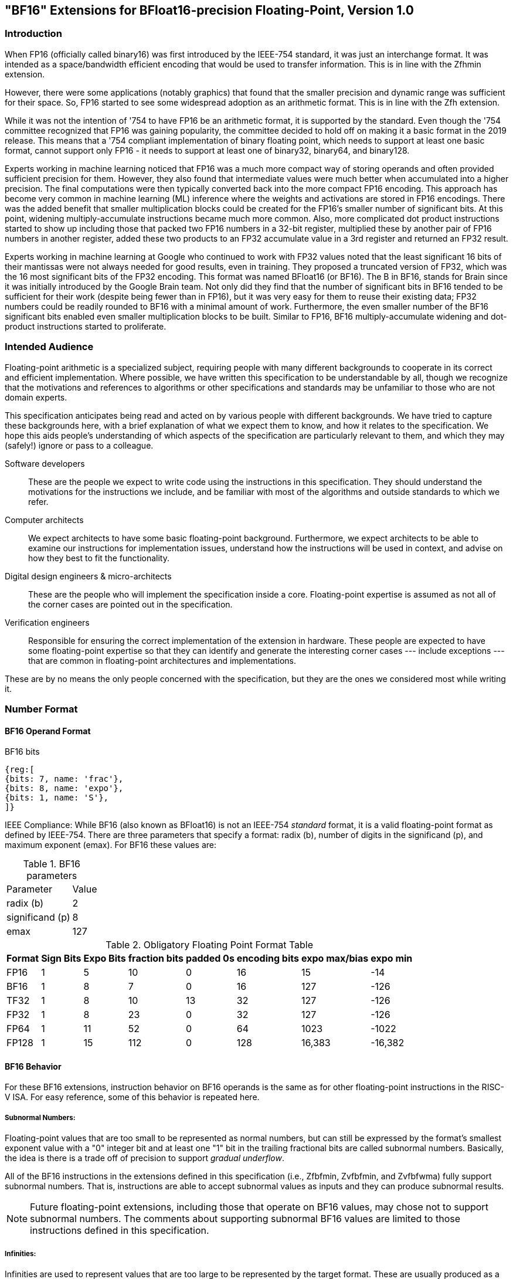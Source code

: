 [[bf16]]
== "BF16" Extensions for BFloat16-precision Floating-Point, Version 1.0

[[BF16_introduction]]
=== Introduction

When FP16 (officially called binary16) was first introduced by the IEEE-754 standard,
it was just an interchange format. It was intended as a space/bandwidth efficient
encoding that would be used to transfer information. This is in line with the Zfhmin
extension.

However, there were some applications (notably graphics) that found that the smaller
precision and dynamic range was sufficient for their space. So, FP16 started to see
some widespread adoption as an arithmetic format. This is in line with
the Zfh extension.

While it was not the intention of '754 to have FP16 be an arithmetic format, it is
supported by the standard. Even though the '754 committee recognized that FP16 was
gaining popularity, the committee decided to hold off on making it a basic format
in the 2019 release. This means that a '754 compliant implementation of binary
floating point, which needs to support at least one basic format, cannot support
only FP16 - it needs to support at least one of binary32, binary64, and binary128.

Experts working in machine learning noticed that FP16 was a much more compact way of
storing operands and often provided sufficient precision for them. However, they also
found that intermediate values were much better when accumulated into a higher precision.
The final computations were then typically converted back into the more compact FP16
encoding.  This approach has become very common in machine learning
(ML) inference where the weights and
activations are stored in FP16 encodings.  There was the added benefit that smaller
multiplication blocks could be created for the FP16's smaller number of significant bits. At this
point, widening multiply-accumulate instructions became much more common. Also, more
complicated dot product instructions started to show up including those that packed two
FP16 numbers in a 32-bit register, multiplied these by another pair of FP16 numbers in
another register, added these two products to an FP32 accumulate value in a 3rd register
and returned an FP32 result.

Experts working in machine learning at Google who continued to work with FP32 values
noted that the least significant 16 bits of their mantissas were not always needed
for good results, even in training. They proposed a truncated version of FP32, which was
the 16 most significant bits of the FP32 encoding. This format was named BFloat16
(or BF16). The B in BF16, stands for Brain since it was initially introduced
by the Google Brain team. Not only did they find that the number of
significant bits in BF16 tended to be sufficient for their work (despite being fewer than
in FP16), but it was very easy for them to reuse their existing data; FP32 numbers could
be readily rounded to BF16 with a minimal amount of work. Furthermore, the even smaller
number of the BF16 significant bits enabled even smaller
multiplication blocks to be built. Similar
to FP16, BF16 multiply-accumulate widening and dot-product instructions started to
proliferate.

// include::riscv-bfloat16-audience.adoc[]
[[BF16_audience]]
=== Intended Audience
Floating-point arithmetic is a specialized subject, requiring people with many different
backgrounds to cooperate in its correct and efficient implementation.
Where possible, we have written this specification to be understandable by
all, though we recognize that the motivations and references to
algorithms or other specifications and standards may be unfamiliar to those
who are not domain experts.

This specification anticipates being read and acted on by various people
with different backgrounds.
We have tried to capture these backgrounds
here, with a brief explanation of what we expect them to know, and how
it relates to the specification.
We hope this aids people's understanding of which aspects of the specification
are particularly relevant to them, and which they may (safely!) ignore or
pass to a colleague.

Software developers::
These are the people we expect to write code using the instructions
in this specification.
They should understand the motivations for the
instructions we include, and be familiar with most of the algorithms
and outside standards to which we refer.

Computer architects::
We expect architects to have some basic floating-point background.
Furthermore, we expect architects to be able to examine our instructions
for implementation issues, understand how the instructions will be used
in context, and advise on how they best to fit the functionality.

Digital design engineers & micro-architects::
These are the people who will implement the specification inside a
core. Floating-point expertise is assumed as not all of the corner
cases are pointed out in the specification.

Verification engineers::
Responsible for ensuring the correct implementation of the extension
in hardware. These people are expected to have some floating-point
expertise so that they can identify and generate the interesting corner
cases --- include exceptions --- that are common in floating-point
architectures and implementations.


These are by no means the only people concerned with the specification,
but they are the ones we considered most while writing it.

[[BF16_format]]
=== Number Format

==== BF16 Operand Format

BF16 bits::
[wavedrom, , svg]
....
{reg:[
{bits: 7, name: 'frac'},
{bits: 8, name: 'expo'},
{bits: 1, name: 'S'},
]}
....

IEEE Compliance: While BF16 (also known as BFloat16) is not an IEEE-754 _standard_ format, it is a valid
floating-point format as defined by IEEE-754.
There are three parameters that specify a format: radix (b), number of digits in the significand (p),
and maximum exponent (emax).
For BF16 these values are:

[%autowidth]
.BF16 parameters
[cols = "2,1"]
|===
| Parameter | Value
|radix (b)|2
|significand (p)|8
|emax|127
|===


[%autowidth]
.Obligatory Floating Point Format Table
[cols = "1,1,1,1,1,1,1,1"]
|===
|Format|Sign Bits|Expo Bits|fraction bits|padded 0s|encoding bits|expo max/bias|expo min

|FP16    |1| 5|10| 0|16|  15| -14
|BF16|1| 8| 7| 0|16| 127|-126
|TF32    |1| 8|10|13|32| 127|-126
|FP32    |1| 8|23| 0|32| 127|-126
|FP64    |1|11|52| 0|64|1023|-1022
|FP128   |1|15|112|0|128|16,383|-16,382
|===

==== BF16 Behavior

For these BF16 extensions, instruction behavior on BF16 operands is the same as for other floating-point
instructions in the RISC-V ISA. For easy reference, some of this behavior is repeated here.

===== Subnormal Numbers:
Floating-point values that are too small to be represented as normal numbers, but can still be expressed
by the format's smallest exponent value with a "0" integer bit and at least one "1" bit
in the trailing fractional bits are called subnormal numbers. Basically, the idea is there is
a trade off of precision to support _gradual underflow_.

All of the BF16 instructions in the extensions defined in this specification (i.e., Zfbfmin, Zvfbfmin,
and Zvfbfwma) fully support subnormal numbers. That is, instructions are able to accept subnormal values as
inputs and they can produce subnormal results.


[NOTE]
====
Future floating-point extensions, including those that operate on BF16 values, may chose not to support subnormal numbers.
The comments about supporting subnormal BF16 values are limited to those instructions defined in this specification.
====

=====  Infinities:
Infinities are used to represent values that are too large to be represented by the target format.
These are usually produced as a result of overflows (depending on the rounding mode), but can also
be provided as inputs. Infinities have a sign associated with them: there are positive infinities and negative infinities.

Infinities are important for keeping meaningless results from being operated upon.

===== NaNs

NaN stands for Not a Number.

There are two types of NaNs: signalling (sNaN) and quiet (qNaN). No computational
instruction will ever produce an sNaN; These are only provided as input data. Operating on an sNaN will cause
an invalid operation exception. Operating on a Quiet NaN usually does not cause an exception.

QNaNs are provided as the result of an operation when it cannot be represented
as a number or infinity. For example, performing the square root of -1 will result in a qNaN because
there is no real number that can represent the result. NaNs can also be used as inputs.

NaNs include a sign bit, but the bit has no meaning.

NaNs are important for keeping meaningless results from being operated upon.

Except where otherwise explicitly stated, when the result of a floating-point operation is a qNaN, it
is the RISC-V canonical NaN. For BF16, the RISC-V canonical NaN corresponds to the pattern of _0x7fc0_ which
is the most significant 16 bits of the RISC-V single-precision canonical NaN.

===== Scalar NaN Boxing

RISC-V applies NaN boxing to scalar results and checks for NaN boxing when a floating-point operation
--- even a vector-scalar operation --- consumes a value from a scalar floating-point register.
If the value is properly NaN-boxed, its least significant bits are used as the operand, otherwise
it is treated as if it were the canonical QNaN.

NaN boxing is nothing more than putting the smaller encoding in the least significant bits of a register
and setting all of the more significant bits to “1”. This matches the encoding of a qNaN (although
not the canonical NaN) in the larger precision.

Nan-boxing never affects the value of the operand itself, it just changes the bits of the register that
are more significant than the operand's most significant bit.


=====  Rounding Modes:

As is the case with other floating-point instructions,
the BF16 instructions support all 5 RISC-V Floating-point rounding modes.
These modes can be specified in the `rm` field of scalar instructions
as well as in the `frm` CSR

[%autowidth]
.RISC-V Floating Point Rounding Modes
[cols = "1,1,1"]
|===
|Rounding Mode | Mnemonic | Meaning
|000 | RNE | Round to Nearest, ties to Even
|001 | RTZ | Round towards Zero
|010 | RDN | Round Down (towards −∞)
|011 | RUP | Round Up (towards +∞)
|100 | RMM | Round to Nearest, ties to Max Magnitude
|===

As with other scalar floating-point instructions, the rounding mode field
`rm` can also take on the
`DYN` encoding, which indicates that the instruction uses the rounding
mode specified in the `frm` CSR.

[%autowidth]
.Additional encoding for the `rm` field of scalar instructions
[cols = "1,1,1"]
|===
|Rounding Mode | Mnemonic | Meaning
|111 | DYN | select dynamic rounding mode
|===

In practice, the default IEEE rounding mode (round to nearest, ties to even) is generally used for arithmetic.

===== Handling exceptions
RISC-V supports IEEE-defined default exception handling. BF16 is no exception.

Default exception handling, as defined by IEEE, is a simple and effective approach to producing results
in exceptional cases. For the coder to be able to see what has happened, and take further action if needed,
BF16 instructions set floating-point exception flags the same way as all other floating-point instructions
in RISC-V.

====== Underflow

The IEEE-defined underflow exception requires that a result be inexact and tiny, where tininess can be
detected before or after rounding. In RISC-V, tininess is detected after rounding.

It is important to note that the detection of tininess after rounding requires its own rounding
that is different from the final result rounding.  This tininess detection requires rounding as if the
exponent were unbounded.
This means that the input to the rounder is always a normal number.
This is different from the final result rounding where the input to the rounder is a subnormal number when
the value is too small to be represented as a normal number in the target format.
The two different roundings can result in underflow being signalled for results that are rounded
back to the normal range.

As is defined in '754, under default exception handling, underflow is only signalled when the result is tiny
and inexact. In such a case, both the underflow and inexact flags are raised.

<<<

[[BF16_extensions]]
=== Extensions

The group of extensions introduced by the BF16 Instruction Set
Extensions is listed here.

Detection of individual BF16 extensions uses the
unified software-based RISC-V discovery method.

[NOTE]
====
At the time of writing, these discovery mechanisms are still a work in
progress.
====

The BF16 extensions defined in this specification (i.e., `Zfbfmin`,
`Zvfbfmin`, and `Zvfbfwma`) depend on the single-precision floating-point extension
`F`. Furthermore, the vector BF16 extensions (i.e.,`Zvfbfmin`, and
`Zvfbfwma`) depend on the `"V"` Vector Extension for Application
Processors or the `Zve32f` Vector Extension for Embedded Processors.

As stated later in this specification,
there exists a dependency between the newly defined extensions:
`Zvfbfwma` depends on `Zfbfmin`
and `Zvfbfmin`.

This initial set of BF16 extensions provides very basic functionality
including  scalar and vector conversion between BF16 and
single-precision values, and vector widening multiply-accumulate
instructions.


// include::riscv-bfloat16-zfbfmin.adoc[]
[[zfbfmin, Zfbfmin]]
==== `Zfbfmin` - Scalar BF16 Converts

This extension provides the minimal set of instructions needed to enable scalar support
of the BF16 format. It enables BF16 as an interchange format as it provides conversion
between BF16 values and FP32 values.

This extension depends upon the single-precision floating-point extension
`F`, and the `FLH`, `FSH`, `FMV.X.H`, and `FMV.H.X` instructions as
defined in the `Zfh` extension.

[NOTE]
====
While conversion instructions tend to include all supported formats, in these extensions we
only support conversion between BF16 and FP32 as we are targeting a special use case.
These extensions are intended to support the case where BF16 values are used as reduced
precision versions of FP32 values, where use of BF16 provides a two-fold advantage for
storage, bandwidth, and computation. In this use case, the BF16 values are typically
multiplied by each other and accumulated into FP32 sums.
These sums are typically converted to BF16
and then used as subsequent inputs. The operations on the BF16 values can be performed
on the CPU or a loosely coupled coprocessor.

Subsequent extensions might provide support for native BF16 arithmetic. Such extensions
could add additional conversion
instructions to allow all supported formats to be converted to and from BF16.
====

[NOTE]
====
BF16 addition, subtraction, multiplication, division, and square-root operations can be
faithfully emulated by converting the BF16 operands to single-precision, performing the
operation using single-precision arithmetic, and then converting back to BF16. Performing
BF16 fused multiply-addition using this method can produce results that differ by 1-ulp
on some inputs for the RNE and RMM rounding modes.


Conversions between BF16 and formats larger than FP32 can be
emulated.
Exact widening conversions from BF16 can be synthesized by first
converting to FP32 and then converting from FP32 to the target
precision.
Conversions narrowing to BF16 can be synthesized by first
converting to FP32 through a series of halving steps and then
converting from FP32 to BF16.
As with the fused multiply-addition instruction described above,
this method of converting values to BF16 can be off by 1-ulp
on some inputs for the RNE and RMM rounding modes.
====

[%autowidth]
[%header,cols="2,4"]
|===
|Mnemonic
|Instruction
|FCVT.BF16.S    | <<insns-fcvt.bf16.s>>
|FCVT.S.BF16    | <<insns-fcvt.s.bf16>>
|FLH            |
|FSH            |
|FMV.H.X        |
|FMV.X.H        |
|===

// include::riscv-bfloat16-zvfbfmin.adoc[]
[[zvfbfmin,Zvfbfmin]]
==== `Zvfbfmin` - Vector BF16 Converts

This extension provides the minimal set of instructions needed to enable vector support of the BF16
format. It enables BF16 as an interchange format as it provides conversion between BF16 values
and FP32 values.

This extension depends upon `Zve32f` vector extension.

[NOTE]
====
While conversion instructions tend to include all supported formats, in these extensions we
only support conversion between BF16 and FP32 as we are targeting a special use case.
These extensions are intended to support the case where BF16 values are used as reduced
precision versions of FP32 values, where use of BF16 provides a two-fold advantage for
storage, bandwidth, and computation. In this use case, the BF16 values are typically
multiplied by each other and accumulated into FP32 sums.
These sums are typically converted to BF16
and then used as subsequent inputs. The operations on the BF16 values can be performed
on the CPU or a loosely coupled coprocessor.

Subsequent extensions might provide support for native BF16 arithmetic. Such extensions
could add additional conversion
instructions to allow all supported formats to be converted to and from BF16.
====

[NOTE]
====
BF16 addition, subtraction, multiplication, division, and square-root operations can be
faithfully emulated by converting the BF16 operands to single-precision, performing the
operation using single-precision arithmetic, and then converting back to BF16. Performing
BF16 fused multiply-addition using this method can produce results that differ by 1-ulp
on some inputs for the RNE and RMM rounding modes.

Conversions between BF16 and formats larger than FP32 can be
faithfully emulated.
Exact widening conversions from BF16 can be synthesized by first
converting to FP32 and then converting from FP32 to the target
precision. Conversions narrowing to BF16 can be synthesized by first
converting to FP32 through a series of halving steps using
vector round-towards-odd narrowing conversion instructions
(_vfncvt.rod.f.f.w_). The final convert from FP32 to BF16 would use
the desired rounding mode.

====

[%autowidth]
[%header,cols="^2,4"]
|===
|Mnemonic
|Instruction
| vfncvtbf16.f.f.w   | <<insns-vfncvtbf16.f.f.w>>
| vfwcvtbf16.f.f.v   | <<insns-vfwcvtbf16.f.f.v>>
|===

// include::riscv-bfloat16-zvfbfwma.adoc[]
[[zvfbfwma,Zvfbfwma]]
==== `Zvfbfwma` - Vector BF16 widening mul-add

This extension provides
a vector widening BF16 mul-add instruction that accumulates into FP32.

This extension depends upon the `Zvfbfmin` extension and the `Zfbfmin` extension.

[%autowidth]
[%header,cols="2,4"]
|===
|Mnemonic
|Instruction

|VFWMACCBF16 | <<insns-vfwmaccbf16>>
|===


[[BF16_insns, reftext="BF16 Instructions"]]
=== Instructions

// include::insns/fcvt_BF16_S.adoc[]
// <<<
[[insns-fcvt.bf16.s, Convert FP32 to BF16]]

==== fcvt.bf16.s

Synopsis::
Convert FP32 value to a BF16 value

Mnemonic::
fcvt.bf16.s rd, rs1

Encoding::
[wavedrom, , svg]
....
{reg:[
{bits: 7, name: '1010011', attr: ['OP-FP']},
{bits: 5, name: 'rd'},
{bits: 3, name: 'rm'},
{bits: 5, name: 'rs1'},
{bits: 5, name: '01000', attr: ['bf16.s']},
{bits: 2, name: '10', attr: ['h']},
{bits: 5, name: '01000', attr: 'fcvt'},
]}
....


[NOTE]
====
.Encoding
While the mnemonic of this instruction is consistent with that of the other RISC-V floating-point convert instructions,
a new encoding is used in bits 24:20.

`BF16.S` and `H` are used to signify that the source is FP32 and the destination is BF16.
====


Description::
Narrowing convert FP32 value to a BF16 value. Round according to the RM field.

This instruction is similar to other narrowing
floating-point-to-floating-point conversion instructions.


Exceptions:  Overflow, Underflow, Inexact, Invalid

Included in: <<zfbfmin>>

<<<
// include::insns/fcvt_S_BF16.adoc[]
// <<<
[[insns-fcvt.s.bf16, Convert BF16 to FP32]]
==== fcvt.s.bf16

Synopsis::
Convert BF16 value to an FP32 value

Mnemonic::
fcvt.s.bf16 rd, rs1

Encoding::
[wavedrom, , svg]
....
{reg:[
{bits: 7, name: '1010011', attr: ['OP-FP']},
{bits: 5, name: 'rd'},
{bits: 3, name: 'rm'},
{bits: 5, name: 'rs1'},
{bits: 5, name: '00110', attr: ['bf16']},
{bits: 2, name: '00', attr: ['s']},
{bits: 5, name: '01000', attr: 'fcvt'},
]}
....

[NOTE]
====
.Encoding
While the mnemonic of this instruction is consistent with that of the other RISC-V floating-point
convert instructions, a new encoding is
used in bits 24:20 to indicate that the source is BF16.
====


Description::
Converts a BF16 value to an FP32 value. The conversion is exact.

This instruction is similar to other widening
floating-point-to-floating-point conversion instructions.

[NOTE]
====
If the input is normal or infinity, the BF16 encoded value is shifted
to the left by 16 places and the
least significant 16 bits are written with 0s.

The result is NaN-boxed by writing the most significant `FLEN`-32 bits with 1s.
====



Exceptions: Invalid

Included in: <<zfbfmin>>

<<<

// include::insns/vfncvtbf16_f_f_w.adoc[]
// <<<
[[insns-vfncvtbf16.f.f.w, Vector convert FP32 to BF16]]
==== vfncvtbf16.f.f.w

Synopsis::
Vector convert FP32 to BF16

Mnemonic::
vfncvtbf16.f.f.w vd, vs2, vm

Encoding::
[wavedrom, , svg]
....
{reg:[
{bits: 7, name: '1010111', attr:['OP-V']},
{bits: 5, name: 'vd'},
{bits: 3, name: '001', attr:['OPFVV']},
{bits: 5, name: '11101', attr:['vfncvtbf16']},
{bits: 5, name: 'vs2'},
{bits: 1, name: 'vm'},
{bits: 6, name: '010010', attr:['VFUNARY0']},
]}
....

Reserved Encodings::
* `SEW` is any value other than 16

Arguments::

[%autowidth]
[%header,cols="4,2,2,2"]
|===
|Register
|Direction
|EEW
|Definition

| Vs2 | input  | 32  | FP32 Source
| Vd  | output | 16  | BF16 Result
|===



Description::
Narrowing convert from FP32 to BF16. Round according to the _frm_ register.

This instruction is similar to `vfncvt.f.f.w` which converts a
floating-point value in a 2*SEW-width format into an SEW-width format.
However, here the SEW-width format is limited to BF16.

Exceptions:  Overflow, Underflow, Inexact, Invalid

Included in: <<zvfbfmin>>

<<<

// include::insns/vfwcvtbf16_f_f_v.adoc[]
// <<<
[[insns-vfwcvtbf16.f.f.v, Vector convert BF16 to FP32]]
==== vfwcvtbf16.f.f.v

Synopsis::
Vector convert BF16 to FP32

Mnemonic::
vfwcvtbf16.f.f.v vd, vs2, vm

Encoding::
[wavedrom, , svg]
....
{reg:[
{bits: 7, name: '1010111', attr:['OP-V']},
{bits: 5, name: 'vd'},
{bits: 3, name: '001', attr:['OPFVV']},
{bits: 5, name: '01101', attr:['vfwcvtbf16']},
{bits: 5, name: 'vs2'},
{bits: 1, name: 'vm'},
{bits: 6, name: '010010', attr:['VFUNARY0']},
]}
....

Reserved Encodings::
* `SEW` is any value other than 16

Arguments::
[%autowidth]
[%header,cols="4,2,2,2"]
|===
|Register
|Direction
|EEW
|Definition

| Vs2 | input  | 16  | BF16 Source
| Vd  | output | 32  | FP32 Result
|===

Description::
Widening convert from BF16 to FP32. The conversion is exact.

This instruction is similar to `vfwcvt.f.f.v` which converts a
floating-point value in an SEW-width format into a 2*SEW-width format.
However, here the SEW-width format is limited to BF16.

[NOTE]
====
If the input is normal or infinity, the BF16 encoded value is shifted
to the left by 16 places and the
least significant 16 bits are written with 0s.
====

Exceptions: Invalid

Included in: <<zvfbfmin>>

<<<

// include::insns/vfwmaccbf16.adoc[]
// <<<
[#insns-vfwmaccbf16, reftext="Vector BF16 widening multiply-accumulate"]
==== vfwmaccbf16

Synopsis::
Vector BF16 widening multiply-accumulate

Mnemonic::
vfwmaccbf16.vv vd, vs1, vs2, vm +
vfwmaccbf16.vf vd, rs1, vs2, vm +

Encoding (Vector-Vector)::
[wavedrom, , svg]
....
{reg:[
{bits: 7, name: '1010111', attr:['OP-V']},
{bits: 5, name: 'vd'},
{bits: 3, name: '001', attr:['OPFVV']},
{bits: 5, name: 'vs1'},
{bits: 5, name: 'vs2'},
{bits: 1, name: 'vm'},
{bits: 6, name: '111011', attr:['vfwmaccbf16']},
]}
....

Encoding (Vector-Scalar)::
[wavedrom, , svg]
....
{reg:[
{bits: 7, name: '1010111', attr:['OP-V']},
{bits: 5, name: 'vd'},
{bits: 3, name: '101', attr:['OPFVF']},
{bits: 5, name: 'rs1'},
{bits: 5, name: 'vs2'},
{bits: 1, name: 'vm'},
{bits: 6, name: '111011', attr:['vfwmaccbf16']},
]}
....

Reserved Encodings::
* `SEW` is any value other than 16

Arguments::
[%autowidth]
[%header,cols="4,2,2,2"]
|===
|Register
|Direction
|EEW
|Definition

| Vd      | input  | 32  | FP32 Accumulate
| Vs1/rs1 | input  | 16  | BF16 Source
| Vs2     | input  | 16  | BF16 Source
| Vd      | output | 32  | FP32 Result
|===

Description::

This instruction performs a widening fused multiply-accumulate
operation, where each pair of BF16 values are multiplied and their
unrounded product is added to the corresponding FP32 accumulate value.
The sum is rounded according to the _frm_ register.


In the vector-vector version, the BF16 elements are read from `vs1`
and `vs2` and FP32 accumulate value is read from `vd`. The FP32 result
is written to the destination register `vd`.

The vector-scalar version is similar, but instead of reading elements
from `vs1`, a scalar BF16 value is read from the FPU register `rs1`.


Exceptions: Overflow, Underflow, Inexact, Invalid

Operation::

This `vfwmaccbf16.vv` instruction is equivalent to widening each of the BF16 inputs to
FP32 and then performing an FMACC as shown in the following
instruction sequence:

[source,asm]
--
vfwcvtbf16.f.f.v T1, vs1, vm
vfwcvtbf16.f.f.v T2, vs2, vm
vfmacc.vv        vd, T1, T2, vm
--

Likewise, `vfwmaccbf16.vf` is equivalent to the following instruction sequence:

[source,asm]
--
fcvt.s.bf16      T1, rs1
vfwcvtbf16.f.f.v T2, vs2, vm
vfmacc.vf        vd, T1, T2, vm
--

Included in: <<zvfbfwma>>


// include::../bibliography.adoc[ieee]
[bibliography]
=== Bibliography

// bibliography::[]

https://ieeexplore.ieee.org/document/8766229[754-2019 - IEEE Standard for Floating-Point Arithmetic] +
https://ieeexplore.ieee.org/document/4610935[754-2008 - IEEE Standard for Floating-Point Arithmetic]
